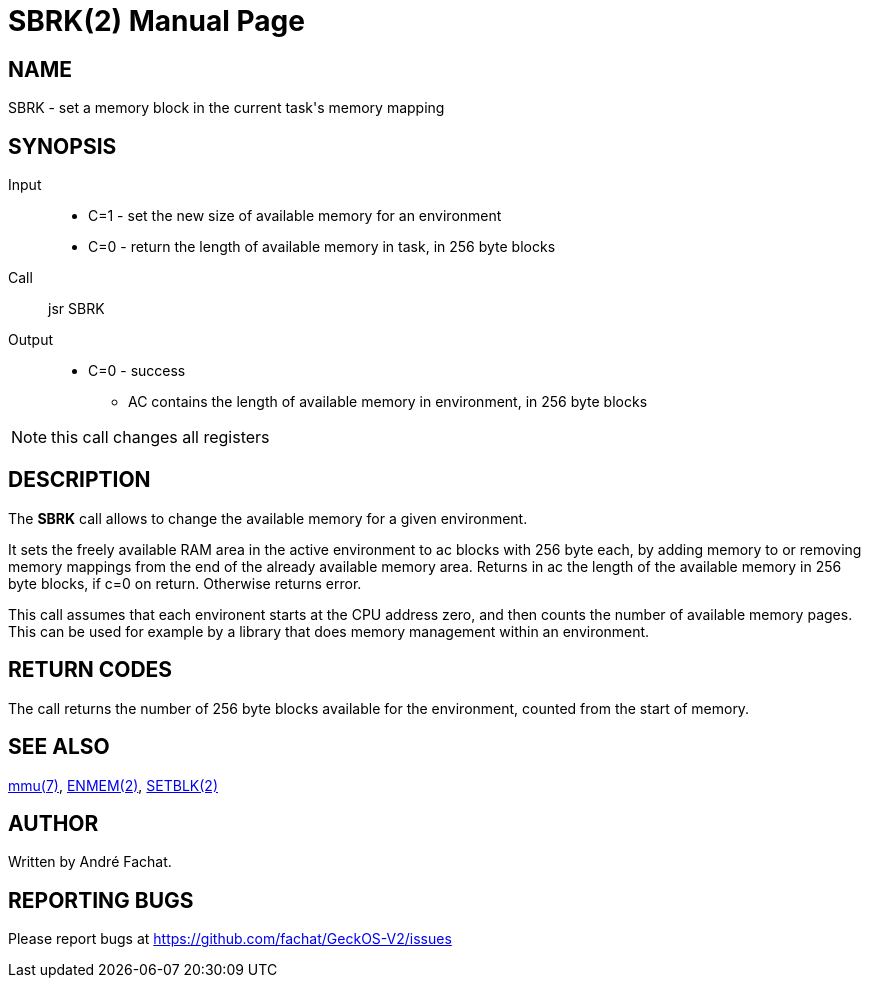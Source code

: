 
= SBRK(2)
:doctype: manpage

== NAME
SBRK - set a memory block in the current task's memory mapping

== SYNOPSIS
Input::
	* C=1 - set the new size of available memory for an environment
	* C=0 - return the length of available memory in task, in 256 byte blocks
Call::
	jsr SBRK
Output::
	* C=0 - success
		** AC contains the length of available memory in environment, in 256 byte blocks

NOTE: this call changes all registers

== DESCRIPTION
The *SBRK* call allows to change the available memory for a given environment.

It sets the freely available RAM area in the active environment to ac blocks with 256 byte
each, by adding memory to or removing memory mappings
from the end of the already available memory area. Returns in ac the length
of the available memory in 256 byte blocks, if c=0 on return. Otherwise returns error.

This call assumes that each environent starts at the CPU address zero, and then counts the 
number of available memory pages. This can be used for example by a library that does memory
management within an environment.

== RETURN CODES
The call returns the number of 256 byte blocks available for the environment, counted from
the start of memory.

== SEE ALSO
link:../mmu.7.adoc[mmu(7)],
link:ENMEM.2.adoc[ENMEM(2)],
link:SETBLK.2.adoc[SETBLK(2)]

== AUTHOR
Written by André Fachat.

== REPORTING BUGS
Please report bugs at https://github.com/fachat/GeckOS-V2/issues

